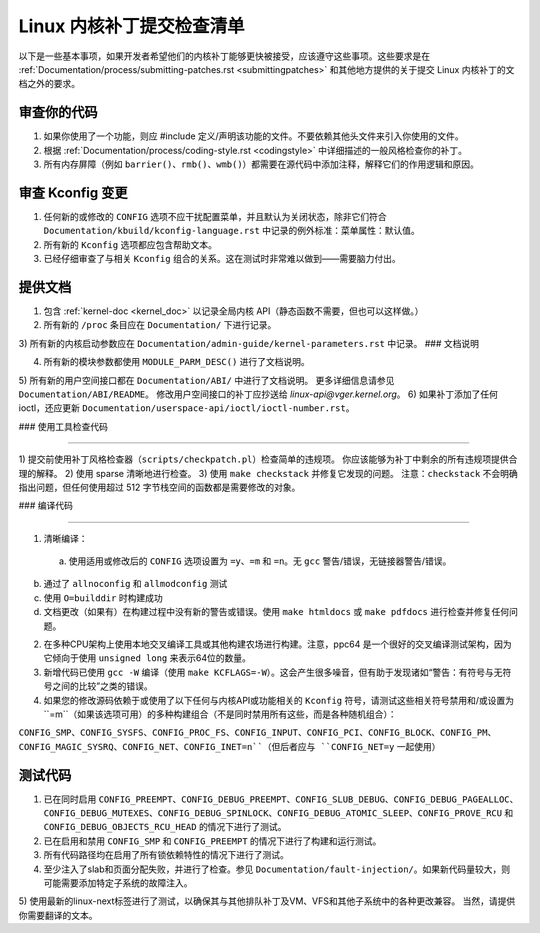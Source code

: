 .. _submitchecklist:

=======================================
Linux 内核补丁提交检查清单
=======================================

以下是一些基本事项，如果开发者希望他们的内核补丁能够更快被接受，应该遵守这些事项。这些要求是在 :ref:`Documentation/process/submitting-patches.rst <submittingpatches>` 和其他地方提供的关于提交 Linux 内核补丁的文档之外的要求。

审查你的代码
================

1) 如果你使用了一个功能，则应 #include 定义/声明该功能的文件。不要依赖其他头文件来引入你使用的文件。
2) 根据 :ref:`Documentation/process/coding-style.rst <codingstyle>` 中详细描述的一般风格检查你的补丁。
3) 所有内存屏障（例如 ``barrier()``、``rmb()``、``wmb()``）都需要在源代码中添加注释，解释它们的作用逻辑和原因。

审查 Kconfig 变更
======================

1) 任何新的或修改的 ``CONFIG`` 选项不应干扰配置菜单，并且默认为关闭状态，除非它们符合 ``Documentation/kbuild/kconfig-language.rst`` 中记录的例外标准：菜单属性：默认值。
2) 所有新的 ``Kconfig`` 选项都应包含帮助文本。
3) 已经仔细审查了与相关 ``Kconfig`` 组合的关系。这在测试时非常难以做到——需要脑力付出。

提供文档
=====================

1) 包含 :ref:`kernel-doc <kernel_doc>` 以记录全局内核 API（静态函数不需要，但也可以这样做。）
2) 所有新的 ``/proc`` 条目应在 ``Documentation/`` 下进行记录。
3) 所有新的内核启动参数应在 ``Documentation/admin-guide/kernel-parameters.rst`` 中记录。
### 文档说明

4) 所有新的模块参数都使用 ``MODULE_PARM_DESC()`` 进行了文档说明。

5) 所有新的用户空间接口都在 ``Documentation/ABI/`` 中进行了文档说明。
更多详细信息请参见 ``Documentation/ABI/README``。
修改用户空间接口的补丁应抄送给 `linux-api@vger.kernel.org`。
6) 如果补丁添加了任何 ioctl，还应更新 ``Documentation/userspace-api/ioctl/ioctl-number.rst``。

### 使用工具检查代码

####

1) 提交前使用补丁风格检查器（``scripts/checkpatch.pl``）检查简单的违规项。
你应该能够为补丁中剩余的所有违规项提供合理的解释。
2) 使用 sparse 清晰地进行检查。
3) 使用 ``make checkstack`` 并修复它发现的问题。
注意：``checkstack`` 不会明确指出问题，但任何使用超过 512 字节栈空间的函数都是需要修改的对象。

### 编译代码

####

1) 清晰编译：

  a) 使用适用或修改后的 ``CONFIG`` 选项设置为 ``=y``、``=m`` 和 ``=n``。无 ``gcc`` 警告/错误，无链接器警告/错误。
b) 通过了 ``allnoconfig`` 和 ``allmodconfig`` 测试

c) 使用 ``O=builddir`` 时构建成功

d) 文档更改（如果有）在构建过程中没有新的警告或错误。使用 ``make htmldocs`` 或 ``make pdfdocs`` 进行检查并修复任何问题。

2) 在多种CPU架构上使用本地交叉编译工具或其他构建农场进行构建。注意，ppc64 是一个很好的交叉编译测试架构，因为它倾向于使用 ``unsigned long`` 来表示64位的数量。

3) 新增代码已使用 ``gcc -W`` 编译（使用 ``make KCFLAGS=-W``）。这会产生很多噪音，但有助于发现诸如“警告：有符号与无符号之间的比较”之类的错误。

4) 如果您的修改源码依赖于或使用了以下任何与内核API或功能相关的 ``Kconfig`` 符号，请测试这些相关符号禁用和/或设置为 ``=m``（如果该选项可用）的多种构建组合（不是同时禁用所有这些，而是各种随机组合）：

``CONFIG_SMP``、``CONFIG_SYSFS``、``CONFIG_PROC_FS``、``CONFIG_INPUT``、``CONFIG_PCI``、``CONFIG_BLOCK``、``CONFIG_PM``、``CONFIG_MAGIC_SYSRQ``、``CONFIG_NET``、``CONFIG_INET=n``（但后者应与 ``CONFIG_NET=y`` 一起使用）

测试代码
========

1) 已在同时启用 ``CONFIG_PREEMPT``、``CONFIG_DEBUG_PREEMPT``、``CONFIG_SLUB_DEBUG``、``CONFIG_DEBUG_PAGEALLOC``、``CONFIG_DEBUG_MUTEXES``、``CONFIG_DEBUG_SPINLOCK``、``CONFIG_DEBUG_ATOMIC_SLEEP``、``CONFIG_PROVE_RCU`` 和 ``CONFIG_DEBUG_OBJECTS_RCU_HEAD`` 的情况下进行了测试。

2) 已在启用和禁用 ``CONFIG_SMP`` 和 ``CONFIG_PREEMPT`` 的情况下进行了构建和运行测试。

3) 所有代码路径均在启用了所有锁依赖特性的情况下进行了测试。

4) 至少注入了slab和页面分配失败，并进行了检查。参见 ``Documentation/fault-injection/``。如果新代码量较大，则可能需要添加特定子系统的故障注入。

5) 使用最新的linux-next标签进行了测试，以确保其与其他排队补丁及VM、VFS和其他子系统中的各种更改兼容。
当然，请提供你需要翻译的文本。
